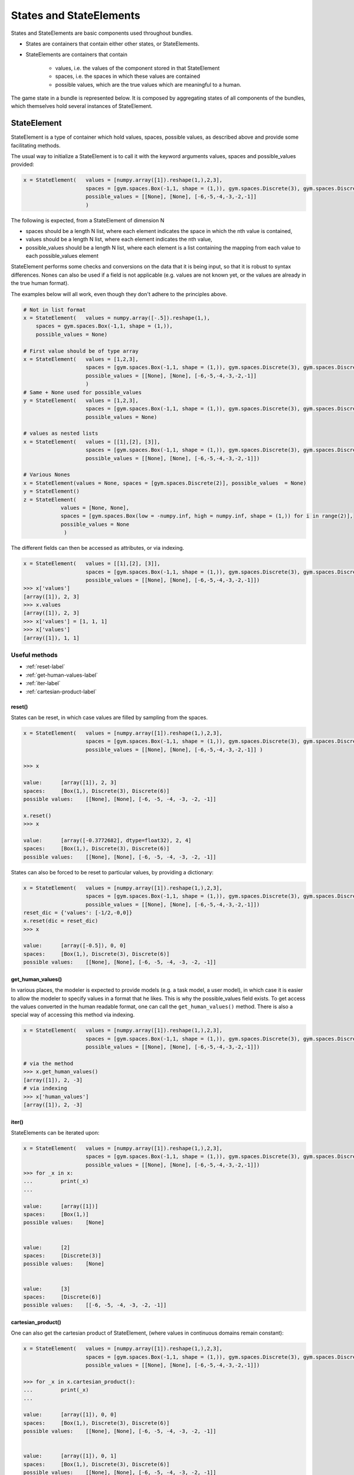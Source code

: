 .. states:

States and StateElements
==========================

States and StateElements are basic components used throughout bundles.

* States are containers that contain either other states, or StateElements.
* StateElements are containers that contain

    * values, i.e. the values of the component stored in that StateElement
    * spaces, i.e. the spaces in which these values are contained
    * possible values, which are the true values which are meaningful to a human.

The game state in a bundle is represented below. It is composed by aggregating states of all components of the bundles, which themselves hold several instances of StateElement.

.. tikz:: State and StateElement in the game state
    :include: tikz/states.tikz
    :xscale: 100
    :align: center


StateElement
----------------

StateElement is a type of container which hold values, spaces, possible values, as described above and provide some facilitating methods.

The usual way to initialize a StateElement is to call it with the keyword arguments values, spaces and possible_values provided:

.. code-block:: python

    x = StateElement(   values = [numpy.array([1]).reshape(1,),2,3],
                        spaces = [gym.spaces.Box(-1,1, shape = (1,)), gym.spaces.Discrete(3), gym.spaces.Discrete(6)],
                        possible_values = [[None], [None], [-6,-5,-4,-3,-2,-1]]
                        )

The following is expected, from a StateElement of dimension N

* spaces should be a length N list, where each element indicates the space in which the nth value is contained,
* values should be a length N list, where each element indicates the nth value,
* possible_values should be a length N list, where each element is a list containing the mapping from each value to each possible_values element


StateElement performs some checks and conversions on the data that it is being input, so that it is robust to syntax differences. Nones can also be used if a field is not applicable (e.g. values are not known yet, or the values are already in the true human format).

The examples below will all work, even though they don't adhere to the principles above.

.. code-block:: python

    # Not in list format
    x = StateElement(   values = numpy.array([-.5]).reshape(1,),
        spaces = gym.spaces.Box(-1,1, shape = (1,)),
        possible_values = None)

    # First value should be of type array
    x = StateElement(   values = [1,2,3],
                        spaces = [gym.spaces.Box(-1,1, shape = (1,)), gym.spaces.Discrete(3), gym.spaces.Discrete(6)],
                        possible_values = [[None], [None], [-6,-5,-4,-3,-2,-1]]
                        )
    # Same + None used for possible_values
    y = StateElement(   values = [1,2,3],
                        spaces = [gym.spaces.Box(-1,1, shape = (1,)), gym.spaces.Discrete(3), gym.spaces.Discrete(6)],
                        possible_values = None)

    # values as nested lists
    x = StateElement(   values = [[1],[2], [3]],
                        spaces = [gym.spaces.Box(-1,1, shape = (1,)), gym.spaces.Discrete(3), gym.spaces.Discrete(6)],
                        possible_values = [[None], [None], [-6,-5,-4,-3,-2,-1]])

    # Various Nones
    x = StateElement(values = None, spaces = [gym.spaces.Discrete(2)], possible_values  = None)
    y = StateElement()
    z = StateElement(
                values = [None, None],
                spaces = [gym.spaces.Box(low = -numpy.inf, high = numpy.inf, shape = (1,)) for i in range(2)],
                possible_values = None
                 )


The different fields can then be accessed as attributes, or via indexing.

.. code-block:: python

    x = StateElement(   values = [[1],[2], [3]],
                        spaces = [gym.spaces.Box(-1,1, shape = (1,)), gym.spaces.Discrete(3), gym.spaces.Discrete(6)],
                        possible_values = [[None], [None], [-6,-5,-4,-3,-2,-1]])
    >>> x['values']
    [array([1]), 2, 3]
    >>> x.values
    [array([1]), 2, 3]
    >>> x['values'] = [1, 1, 1]
    >>> x['values']
    [array([1]), 1, 1]


Useful methods
^^^^^^^^^^^^^^^^^

* :ref:`reset-label`
* :ref:`get-human-values-label`
* :ref:`iter-label`
* :ref:`cartesian-product-label`




.. _reset-label:

reset()
"""""""""""
States can be reset, in which case values are filled by sampling from the spaces.

.. code-block:: python

    x = StateElement(   values = [numpy.array([1]).reshape(1,),2,3],
                        spaces = [gym.spaces.Box(-1,1, shape = (1,)), gym.spaces.Discrete(3), gym.spaces.Discrete(6)],
                        possible_values = [[None], [None], [-6,-5,-4,-3,-2,-1]] )

    >>> x

    value:	[array([1]), 2, 3]
    spaces:	[Box(1,), Discrete(3), Discrete(6)]
    possible values:	[[None], [None], [-6, -5, -4, -3, -2, -1]]

    x.reset()
    >>> x

    value:	[array([-0.3772682], dtype=float32), 2, 4]
    spaces:	[Box(1,), Discrete(3), Discrete(6)]
    possible values:	[[None], [None], [-6, -5, -4, -3, -2, -1]]

States can also be forced to be reset to particular values, by providing a dictionary:

.. code-block:: python

    x = StateElement(   values = [numpy.array([1]).reshape(1,),2,3],
                        spaces = [gym.spaces.Box(-1,1, shape = (1,)), gym.spaces.Discrete(3), gym.spaces.Discrete(6)],
                        possible_values = [[None], [None], [-6,-5,-4,-3,-2,-1]])
    reset_dic = {'values': [-1/2,-0,0]}
    x.reset(dic = reset_dic)
    >>> x

    value:	[array([-0.5]), 0, 0]
    spaces:	[Box(1,), Discrete(3), Discrete(6)]
    possible values:	[[None], [None], [-6, -5, -4, -3, -2, -1]]

.. _get-human-values-label:

get_human_values()
"""""""""""""""""""

In various places, the modeler is expected to provide models (e.g. a task model, a user model), in which case it is easier to allow the modeler to specify values in a format that he likes. This is why the possible_values field exists. To get access the values converted in the human readable format, one can call the ``get_human_values()`` method. There is also a special way of accessing this method via indexing.

.. code-block:: python

    x = StateElement(   values = [numpy.array([1]).reshape(1,),2,3],
                        spaces = [gym.spaces.Box(-1,1, shape = (1,)), gym.spaces.Discrete(3), gym.spaces.Discrete(6)],
                        possible_values = [[None], [None], [-6,-5,-4,-3,-2,-1]])

    # via the method
    >>> x.get_human_values()
    [array([1]), 2, -3]
    # via indexing
    >>> x['human_values']
    [array([1]), 2, -3]


.. _iter-label:

iter()
""""""""""""
StateElements can be iterated  upon:

.. code-block:: python

    x = StateElement(   values = [numpy.array([1]).reshape(1,),2,3],
                        spaces = [gym.spaces.Box(-1,1, shape = (1,)), gym.spaces.Discrete(3), gym.spaces.Discrete(6)],
                        possible_values = [[None], [None], [-6,-5,-4,-3,-2,-1]])
    >>> for _x in x:
    ...         print(_x)
    ...

    value:	[array([1])]
    spaces:	[Box(1,)]
    possible values:	[None]


    value:	[2]
    spaces:	[Discrete(3)]
    possible values:	[None]


    value:	[3]
    spaces:	[Discrete(6)]
    possible values:	[[-6, -5, -4, -3, -2, -1]]

.. _cartesian-product-label:

cartesian_product()
"""""""""""""""""""""""
One can also get the cartesian product of StateElement, (where values in continuous domains remain constant):

.. code-block:: python

    x = StateElement(   values = [numpy.array([1]).reshape(1,),2,3],
                        spaces = [gym.spaces.Box(-1,1, shape = (1,)), gym.spaces.Discrete(3), gym.spaces.Discrete(6)],
                        possible_values = [[None], [None], [-6,-5,-4,-3,-2,-1]])

    >>> for _x in x.cartesian_product():
    ...         print(_x)
    ...

    value:	[array([1]), 0, 0]
    spaces:	[Box(1,), Discrete(3), Discrete(6)]
    possible values:	[[None], [None], [-6, -5, -4, -3, -2, -1]]


    value:	[array([1]), 0, 1]
    spaces:	[Box(1,), Discrete(3), Discrete(6)]
    possible values:	[[None], [None], [-6, -5, -4, -3, -2, -1]]


    [...]

    value:	[array([1]), 2, 4]
    spaces:	[Box(1,), Discrete(3), Discrete(6)]
    possible values:	[[None], [None], [-6, -5, -4, -3, -2, -1]]


    value:	[array([1]), 2, 5]
    spaces:	[Box(1,), Discrete(3), Discrete(6)]
    possible values:	[[None], [None], [-6, -5, -4, -3, -2, -1]]


State
-------------

State is a subclass of ``OrderedDict``, which adds a reset method and modifies the default __repr__ and __deepcopy__ methods.
